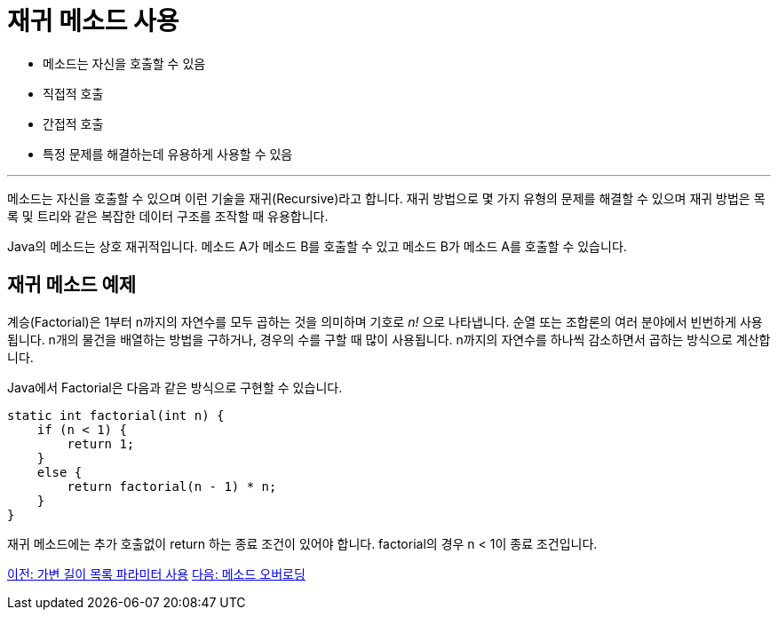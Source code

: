 = 재귀 메소드 사용

* 메소드는 자신을 호출할 수 있음
* 직접적 호출
* 간접적 호출
* 특정 문제를 해결하는데 유용하게 사용할 수 있음

---

메소드는 자신을 호출할 수 있으며 이런 기술을 재귀(Recursive)라고 합니다. 재귀 방법으로 몇 가지 유형의 문제를 해결할 수 있으며 재귀 방법은 목록 및 트리와 같은 복잡한 데이터 구조를 조작할 때 유용합니다.

Java의 메소드는 상호 재귀적입니다. 메소드 A가 메소드 B를 호출할 수 있고 메소드 B가 메소드 A를 호출할 수 있습니다.

== 재귀 메소드 예제

계승(Factorial)은 1부터 n까지의 자연수를 모두 곱하는 것을 의미하며 기호로 _n!_ 으로 나타냅니다. 순열 또는 조합론의 여러 분야에서 빈번하게 사용됩니다. n개의 물건을 배열하는 방법을 구하거나, 경우의 수를 구할 때 많이 사용됩니다. n까지의 자연수를 하나씩 감소하면서 곱하는 방식으로 계산합니다.

Java에서 Factorial은 다음과 같은 방식으로 구현할 수 있습니다.

[source, java]
----
static int factorial(int n) {
    if (n < 1) {
        return 1;
    }
    else {
        return factorial(n - 1) * n;
    }
}
----

재귀 메소드에는 추가 호출없이 return 하는 종료 조건이 있어야 합니다. factorial의 경우 n < 1이 종료 조건입니다.

link:./12_variant_parameter.adoc[이전: 가변 길이 목록 파라미터 사용]
link:./14_method_overloading.adoc[다음: 메소드 오버로딩]
